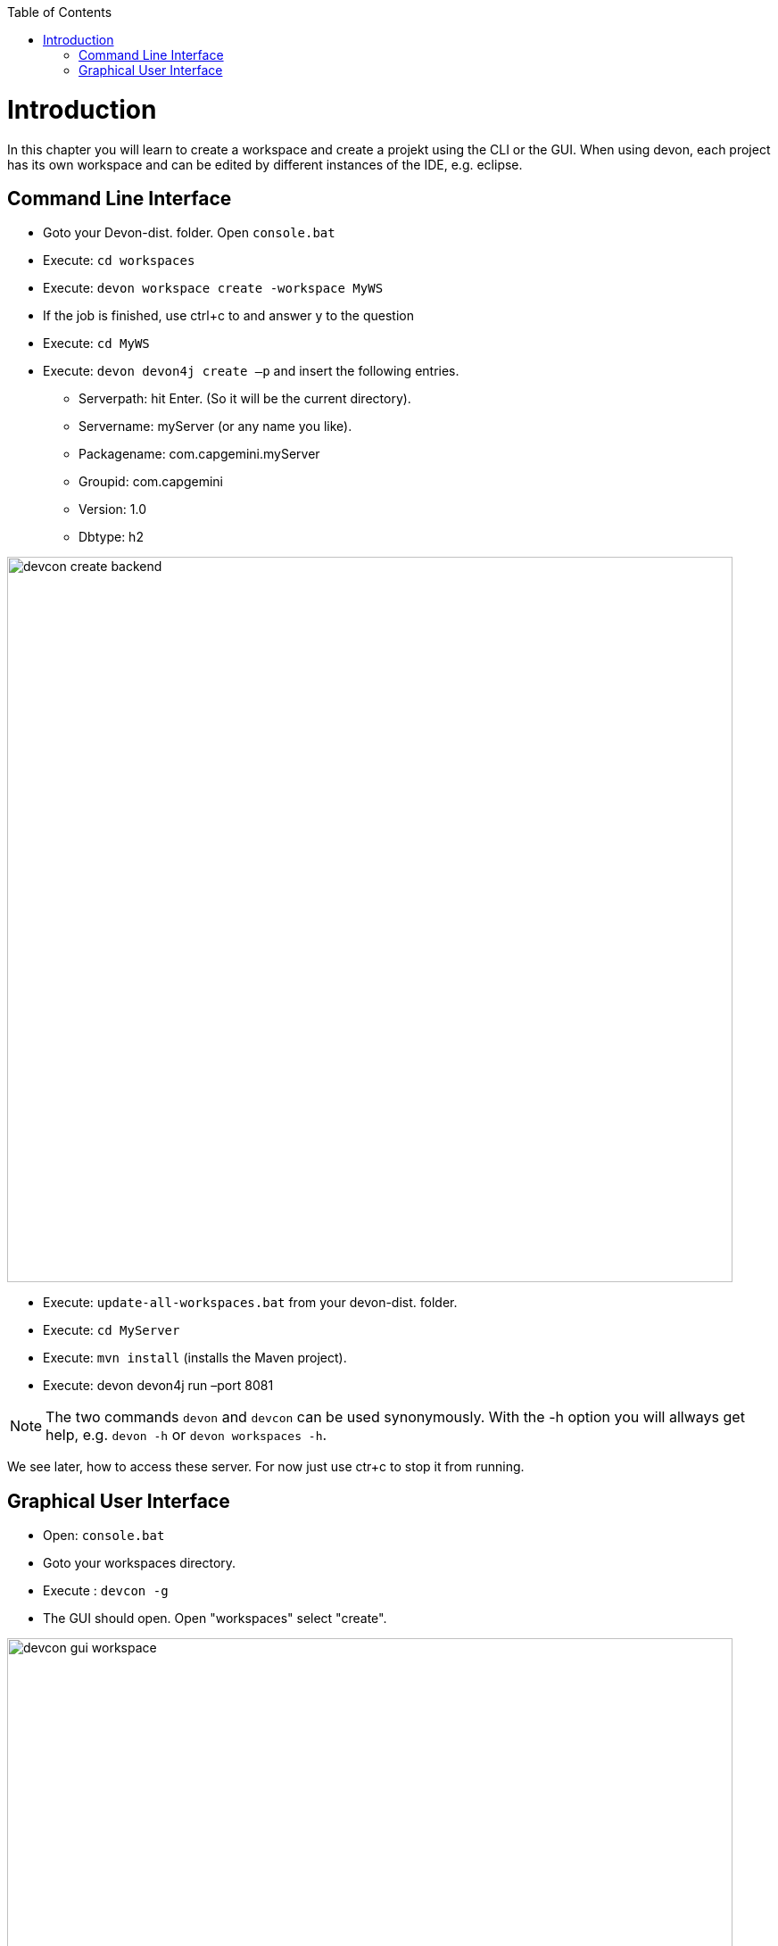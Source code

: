 :toc: macro
toc::[]

= Introduction
In this chapter you will learn to create a workspace and create a projekt using the CLI or the GUI. When using devon, each project has its own workspace and can be edited by different instances of the IDE, e.g. eclipse.


== Command Line Interface

* Goto your Devon-dist. folder. Open `console.bat` 

* Execute: `cd workspaces` 

* Execute: `devon workspace create -workspace MyWS` 

* If the job is finished, use ctrl+c to and answer y to the question

* Execute: `cd MyWS` 

* Execute: `devon devon4j create –p` and insert the following entries. 

** Serverpath: hit Enter. (So it will be the current directory).

** Servername: myServer (or any name you like).

** Packagename: com.capgemini.myServer 

** Groupid: com.capgemini  

** Version:  1.0 

** Dbtype: h2 

image::images/tutorialsources/devcon-create-backend.png[width="813", high="390", align="center"]

* Execute: `update-all-workspaces.bat` from your devon-dist. folder.

* Execute: `cd MyServer` 

* Execute: `mvn install` (installs the Maven project).

* Execute: devon devon4j run –port 8081


[NOTE]
==== 
The two commands `devon` and `devcon` can be used synonymously. With the -h option you will allways get help, e.g. `devon -h` or `devon workspaces -h`.
====

We see later, how to access these server. For now just use ctr+c to stop it from running.

== Graphical User Interface

* Open: `console.bat`

* Goto your workspaces directory.

* Execute : `devcon -g`

* The GUI should open. Open "workspaces" select "create".

image::images/tutorialsources/devcon-gui-workspace.png[width="813", high="390", align="center"]

* Insert: MyProject. Click "Start".

image::images/tutorialsources/devcon-gui-ws02.png[width="813", high="390", align="center"]

* Click "back".

* Open "devon4j". Select "create".

** Serverpath: ../MyProject/Servers

** Servername: mp

** Packagename: com.devonfw.application.mp

** Groupid: com.devonfw.mp

** Version: v4

** Dbtype: h2

image::images/tutorialsources/devcon-gui-project.png[width="813", high="390", align="center"]

* Press: "Start"

* From you devon-dist. folder execute : `update-all-workspaces.bat`

* From your devon-dist. folder execute: `eclipse-jumpthequeue.bat`

* Eclipse instance should open.

Now you know how to create a project with devon/devcon.

[NOTE]
====
You can also create new projects:

- from Eclipse https://github.com/devonfw/devon4j/wiki/tutorial-newapp#from-eclipse[see how]

====

'''

*Next chapter*: link:jump-the-queue-design[**Jump The Queue Design**]




